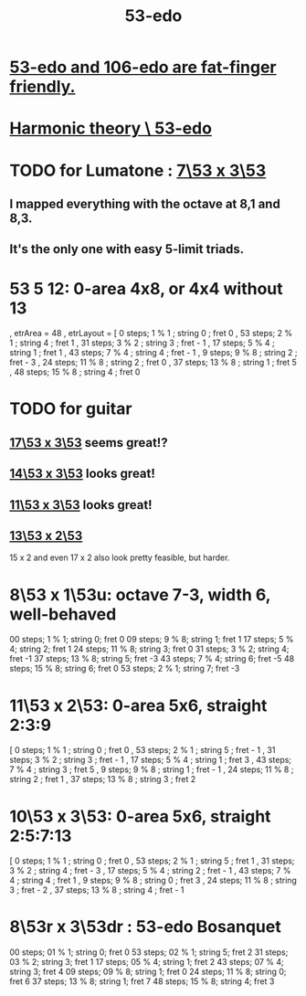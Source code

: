 :PROPERTIES:
:ID:       2b468264-f8f7-4f76-a713-c7f8a495e261
:END:
#+title: 53-edo
* [[id:d9743c5d-c831-4b0d-ba89-45be1a32d62c][53-edo and 106-edo are fat-finger friendly.]]
* [[id:1dd86b1f-784e-4c52-a473-dbc034408415][Harmonic theory \ 53-edo]]
* TODO for Lumatone : [[id:35729ae3-c4d0-40ef-be0e-e7900428c1c9][7\53 x 3\53]]
** I mapped everything with the octave at 8,1 and 8,3.
** It's the only one with easy 5-limit triads.
* 53 5 12: 0-area 4x8, or 4x4 without 13
   , etrArea = 48
   , etrLayout =
       [ 0 steps; 1 % 1 ; string 0 ; fret 0
       , 53 steps; 2 % 1 ; string 4 ; fret 1
       , 31 steps; 3 % 2 ; string 3 ; fret - 1
       , 17 steps; 5 % 4 ; string 1 ; fret 1
       , 43 steps; 7 % 4 ; string 4 ; fret - 1
       , 9 steps; 9 % 8 ; string 2 ; fret - 3
       , 24 steps; 11 % 8 ; string 2 ; fret 0
       , 37 steps; 13 % 8 ; string 1 ; fret 5
       , 48 steps; 15 % 8 ; string 4 ; fret 0
* TODO for guitar
** [[id:7d5d41d4-a1bc-48f0-8b18-45077dea08f3][17\53 x 3\53]] *seems* great!?
** [[id:d77874a9-db54-443e-8701-4f000bdb92b2][14\53 x 3\53]] looks great!
** [[id:085fc2a1-eb29-4ef3-afbb-97d3b7cdb69f][11\53 x 3\53]] looks great!
** [[id:f6a9543d-5e56-46bc-a3c0-a76dc141b297][13\53 x 2\53]]
   15 x 2 and even 17 x 2 also look pretty feasible, but harder.
* 8\53 x 1\53u: octave 7-3, width 6, well-behaved
  00 steps; 1  % 1; string 0; fret 0
  09 steps; 9  % 8; string 1; fret 1
  17 steps; 5  % 4; string 2; fret 1
  24 steps; 11 % 8; string 3; fret 0
  31 steps; 3  % 2; string 4; fret -1
  37 steps; 13 % 8; string 5; fret -3
  43 steps; 7  % 4; string 6; fret -5
  48 steps; 15 % 8; string 6; fret 0
  53 steps; 2  % 1; string 7; fret -3
* 11\53 x 2\53: 0-area 5x6, straight 2:3:9
      [  0 steps;  1 % 1 ; string 0 ; fret 0
      , 53 steps;  2 % 1 ; string 5 ; fret - 1
      , 31 steps;  3 % 2 ; string 3 ; fret - 1
      , 17 steps;  5 % 4 ; string 1 ; fret 3
      , 43 steps;  7 % 4 ; string 3 ; fret 5
      ,  9 steps;  9 % 8 ; string 1 ; fret - 1
      , 24 steps; 11 % 8 ; string 2 ; fret 1
      , 37 steps; 13 % 8 ; string 3 ; fret 2
* 10\53 x 3\53: 0-area 5x6, straight 2:5:7:13
      [  0 steps;  1 % 1 ; string 0 ; fret 0
      , 53 steps;  2 % 1 ; string 5 ; fret 1
      , 31 steps;  3 % 2 ; string 4 ; fret - 3
      , 17 steps;  5 % 4 ; string 2 ; fret - 1
      , 43 steps;  7 % 4 ; string 4 ; fret 1
      ,  9 steps;  9 % 8 ; string 0 ; fret 3
      , 24 steps; 11 % 8 ; string 3 ; fret - 2
      , 37 steps; 13 % 8 ; string 4 ; fret - 1
* 8\53r x 3\53dr : 53-edo Bosanquet
  00 steps; 01 % 1; string 0; fret 0
  53 steps; 02 % 1; string 5; fret 2
  31 steps; 03 % 2; string 3; fret 1
  17 steps; 05 % 4; string 1; fret 2
  43 steps; 07 % 4; string 3; fret 4
  09 steps; 09 % 8; string 1; fret 0
  24 steps; 11 % 8; string 0; fret 6
  37 steps; 13 % 8; string 1; fret 7
  48 steps; 15 % 8; string 4; fret 3
